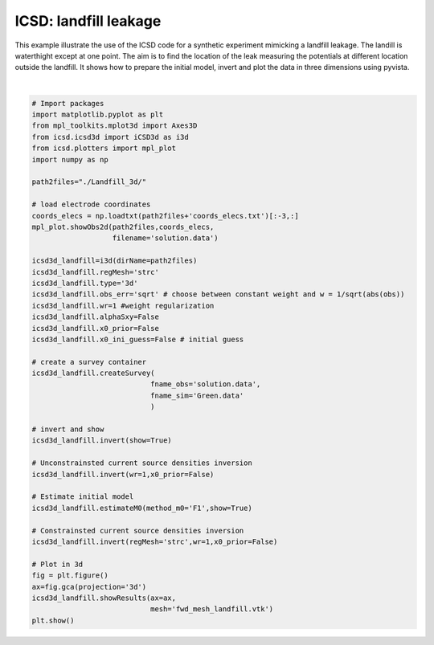 
.. DO NOT EDIT.
.. THIS FILE WAS AUTOMATICALLY GENERATED BY SPHINX-GALLERY.
.. TO MAKE CHANGES, EDIT THE SOURCE PYTHON FILE:
.. "auto_examples/run_landfill3d.py"
.. LINE NUMBERS ARE GIVEN BELOW.

.. only:: html

    .. note::
        :class: sphx-glr-download-link-note

        Click :ref:`here <sphx_glr_download_auto_examples_run_landfill3d.py>`
        to download the full example code

.. rst-class:: sphx-glr-example-title

.. _sphx_glr_auto_examples_run_landfill3d.py:


ICSD: landfill leakage
======================

This example illustrate the use of the ICSD code for a synthetic experiment mimicking a landfill leakage. 
The landill is waterthight except at one point. The aim is to find the location of the leak measuring the potentials at different location outside the landfill.
It shows how to prepare the initial model, invert and plot the data in three dimensions using pyvista.

.. GENERATED FROM PYTHON SOURCE LINES 9-66



.. rst-class:: sphx-glr-horizontal


    *

      .. image-sg:: /auto_examples/images/sphx_glr_run_landfill3d_001.png
          :alt: run landfill3d
          :srcset: /auto_examples/images/sphx_glr_run_landfill3d_001.png
          :class: sphx-glr-multi-img

    *

      .. image-sg:: /auto_examples/images/sphx_glr_run_landfill3d_002.png
          :alt: run landfill3d
          :srcset: /auto_examples/images/sphx_glr_run_landfill3d_002.png
          :class: sphx-glr-multi-img

.. rst-class:: sphx-glr-horizontal


    *

      .. image-sg:: /auto_examples/images/sphx_glr_run_landfill3d_003.png
         :alt: Obs T=0
         :srcset: /auto_examples/images/sphx_glr_run_landfill3d_003.png
         :class: sphx-glr-multi-img

    *

      .. image-sg:: /auto_examples/images/sphx_glr_run_landfill3d_004.png
         :alt: run landfill3d
         :srcset: /auto_examples/images/sphx_glr_run_landfill3d_004.png
         :class: sphx-glr-multi-img

    *

      .. image-sg:: /auto_examples/images/sphx_glr_run_landfill3d_005.png
         :alt: run landfill3d
         :srcset: /auto_examples/images/sphx_glr_run_landfill3d_005.png
         :class: sphx-glr-multi-img

    *

      .. image-sg:: /auto_examples/images/sphx_glr_run_landfill3d_006.png
         :alt: Scattered current sources density, wr=1
         :srcset: /auto_examples/images/sphx_glr_run_landfill3d_006.png
         :class: sphx-glr-multi-img


.. rst-class:: sphx-glr-script-out

 Out:

 .. code-block:: none

    no existing survey
    initiation ICSD
    log transformation: False
    obs_err: sqrt
    errRmin not correctly set, adjust
    False
    ./Landfill_3d/
    run_single i=0
    UNconstrainsted inversion
    ********************
    CURRENT Sum=1.0000000004516265
    index = 0
    interpolation spacing=3.55
    wr = 1
    x0_prior = False
    run_single i=0
    UNconstrainsted inversion
    ********************
    CURRENT Sum=1.0000000004516265
    regMesh = strc
    wr = 1
    x0_prior = False
    run_single i=0
    UNconstrainsted inversion
    ********************
    CURRENT Sum=1.0000000004516265
    /home/ben/Documents/GitHub/icsd/examples/run_landfill3d.py:55: MatplotlibDeprecationWarning: Calling gca() with keyword arguments was deprecated in Matplotlib 3.4. Starting two minor releases later, gca() will take no keyword arguments. The gca() function should only be used to get the current axes, or if no axes exist, create new axes with default keyword arguments. To create a new axes with non-default arguments, use plt.axes() or plt.subplot().
      ax=fig.gca(projection='3d')
    interpolation spacing=3.55






|

.. code-block:: default




    # Import packages
    import matplotlib.pyplot as plt
    from mpl_toolkits.mplot3d import Axes3D
    from icsd.icsd3d import iCSD3d as i3d 
    from icsd.plotters import mpl_plot
    import numpy as np

    path2files="./Landfill_3d/"

    # load electrode coordinates
    coords_elecs = np.loadtxt(path2files+'coords_elecs.txt')[:-3,:]
    mpl_plot.showObs2d(path2files,coords_elecs,
                       filename='solution.data')

    icsd3d_landfill=i3d(dirName=path2files)   
    icsd3d_landfill.regMesh='strc'
    icsd3d_landfill.type='3d'
    icsd3d_landfill.obs_err='sqrt' # choose between constant weight and w = 1/sqrt(abs(obs))
    icsd3d_landfill.wr=1 #weight regularization
    icsd3d_landfill.alphaSxy=False
    icsd3d_landfill.x0_prior=False
    icsd3d_landfill.x0_ini_guess=False # initial guess

    # create a survey container
    icsd3d_landfill.createSurvey(
                                fname_obs='solution.data',
                                fname_sim='Green.data'
                                )

    # invert and show
    icsd3d_landfill.invert(show=True)

    # Unconstrainsted current source densities inversion
    icsd3d_landfill.invert(wr=1,x0_prior=False)

    # Estimate initial model
    icsd3d_landfill.estimateM0(method_m0='F1',show=True)

    # Constrainsted current source densities inversion
    icsd3d_landfill.invert(regMesh='strc',wr=1,x0_prior=False)

    # Plot in 3d
    fig = plt.figure()
    ax=fig.gca(projection='3d')
    icsd3d_landfill.showResults(ax=ax,
                                mesh='fwd_mesh_landfill.vtk')
    plt.show()









.. rst-class:: sphx-glr-timing

   **Total running time of the script:** ( 0 minutes  10.032 seconds)


.. _sphx_glr_download_auto_examples_run_landfill3d.py:


.. only :: html

 .. container:: sphx-glr-footer
    :class: sphx-glr-footer-example



  .. container:: sphx-glr-download sphx-glr-download-python

     :download:`Download Python source code: run_landfill3d.py <run_landfill3d.py>`



  .. container:: sphx-glr-download sphx-glr-download-jupyter

     :download:`Download Jupyter notebook: run_landfill3d.ipynb <run_landfill3d.ipynb>`


.. only:: html

 .. rst-class:: sphx-glr-signature

    `Gallery generated by Sphinx-Gallery <https://sphinx-gallery.github.io>`_
